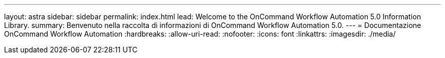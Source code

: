 ---
layout: astra 
sidebar: sidebar 
permalink: index.html 
lead: Welcome to the OnCommand Workflow Automation 5.0 Information Library. 
summary: Benvenuto nella raccolta di informazioni di OnCommand Workflow Automation 5.0. 
---
= Documentazione OnCommand Workflow Automation
:hardbreaks:
:allow-uri-read: 
:nofooter: 
:icons: font
:linkattrs: 
:imagesdir: ./media/


